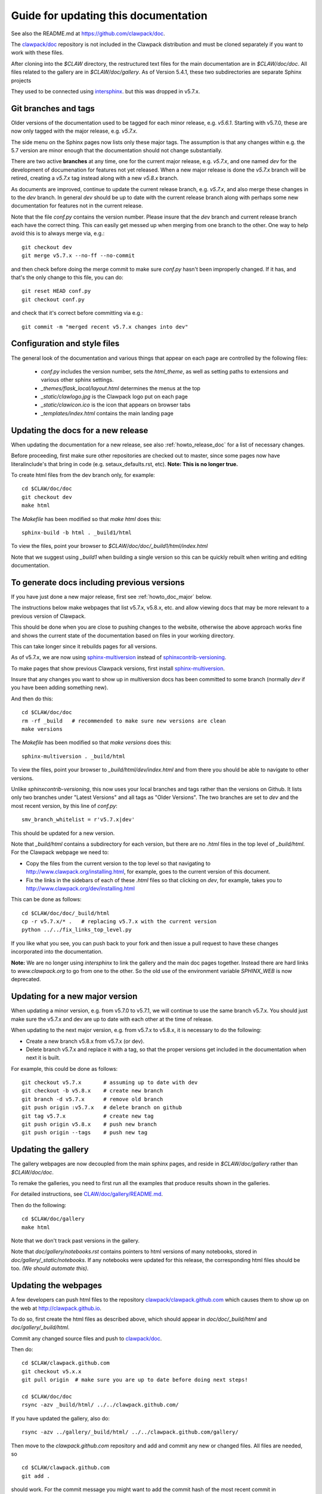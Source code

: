 
.. _howto_doc:

Guide for updating this documentation
=============================================

See also the README.md at https://github.com/clawpack/doc.

The `clawpack/doc <https://github.com/clawpack/doc>`_ repository is not
included in the Clawpack distribution and must be cloned separately if you
want to work with these files.

After cloning into the `$CLAW` directory, the restructured text
files for the main documentation are in `$CLAW/doc/doc`.  All files
related to the gallery are in `$CLAW/doc/gallery`.  As of Version
5.4.1, these two subdirectories are separate Sphinx projects 

They used to be connected using 
`intersphinx <http://www.sphinx-doc.org/en/stable/ext/intersphinx.html>`_.  
but this was dropped in v5.7.x.

Git branches and tags
---------------------

Older versions of the documentation used to be tagged for each minor
release, e.g. `v5.6.1`.  Starting with v5.7.0, these are now only tagged
with the major release, e.g. `v5.7.x`.  

The side menu on the Sphinx pages now lists only these major tags. The
assumption is that any changes within e.g. the 5.7 version are minor enough
that the documentation should not change substantially.

There are two active **branches** at any time, one for the current major
release, e.g. `v5.7.x`, and one named `dev` for the development of documenation
for features not yet released.  When a new major release is done the
`v5.7.x` branch will be retired, creating a `v5.7.x` tag instead along with
a new `v5.8.x` branch.

As documents are improved, continue to update the current release branch,
e.g. `v5.7.x`, and also merge these changes in to the `dev` branch.  In
general `dev` should be up to date with the current release branch along
with perhaps some new documentation for features not in the current
release.

Note that the file `conf.py` contains the version number.  Please insure
that the `dev` branch and current release branch each have the correct
thing. This can easily get messed up when merging from one branch to the
other.  One way to help avoid this is to always merge via, e.g.::

    git checkout dev
    git merge v5.7.x --no-ff --no-commit 

and then check before doing the merge commit to make sure `conf.py` hasn't
been improperly changed.  If it has, and that's the only change to this
file, you can do::

    git reset HEAD conf.py
    git checkout conf.py

and check that it's correct before committing via e.g.::

    git commit -m "merged recent v5.7.x changes into dev"
    

Configuration and style files
-----------------------------

The general look of the documentation and various things that appear on each
page are controlled by the following files:

 - `conf.py` includes the version number, sets the `html_theme`, as well as
   setting paths to extensions and various other sphinx settings.
 - `_themes/flask_local/layout.html` determines the menus at the top
 - `_static/clawlogo.jpg` is the Clawpack logo put on each page
 - `_static/clawicon.ico` is the icon that appears on browser tabs
 - `_templates/index.html` contains the main landing page
 
.. _howto_doc_release:

Updating the docs for a new release
-----------------------------------

When updating the documentation for a new release, see also
:ref:`howto_release_doc` for a list of necessary changes.


Before proceeding, first make sure other repositories are checked out to
master, since some pages now have literalinclude's that bring in code 
(e.g. setaux_defaults.rst, etc).
**Note: This is no longer true.**

To create html files from the dev branch only, for example::

    cd $CLAW/doc/doc
    git checkout dev
    make html

The `Makefile` has been modified so that `make html` does this::

    sphinx-build -b html . _build1/html

To view the files, point your browser to `$CLAW/doc/doc/_build1/html/index.html`

Note that we suggest using `_build1` when building a single version so this
can be quickly rebuilt when writing and editing documentation.


To generate docs including previous versions
--------------------------------------------

If you have just done a new major release, first see :ref:`howto_doc_major`
below.

The instructions below make webpages that list v5.7.x, v5.8.x, etc. and allow
viewing docs that may be more relevant to a previous version of Clawpack.

This should be done when you are close to pushing changes to the website,
otherwise the above approach works fine and shows the current state of the
documentation based on files in your working directory.

This can take longer since it rebuilds pages for all versions.

As of v5.7.x, we are now using 
`sphinx-multiversion <https://holzhaus.github.io/sphinx-multiversion/master/index.html>`__
instead of 
`sphinxcontrib-versioning <https://github.com/sphinx-contrib/sphinxcontrib-versioning>`__.


To make pages that show previous Clawpack versions, first install
`sphinx-multiversion <https://holzhaus.github.io/sphinx-multiversion/master/index.html>`__.

Insure that any changes you want to show up in multiversion docs has been
committed to some branch (normally `dev` if you have been adding something new).

And then do this::

    cd $CLAW/doc/doc
    rm -rf _build   # recommended to make sure new versions are clean
    make versions

The `Makefile` has been modified so that `make versions` does this::

    sphinx-multiversion . _build/html

To view the files, point your browser to `_build/html/dev/index.html`  
and from there you should be able to navigate to other versions.
    
Unlike `sphinxcontrib-versioning`, this now uses your local branches and tags
rather than the versions on Github.  It lists only two branches under "Latest
Versions" and all tags as "Older Versions".  
The two branches are set to `dev` and the most
recent version, by this line of `conf.py`::

    smv_branch_whitelist = r'v5.7.x|dev' 
    
This should be updated for a new version.

Note that `_build/html` contains a subdirectory for each version, but there
are no `.html` files in the top level of `_build/html`.  For the Clawpack
webpage we need to:

- Copy the files from the current version to the top level so that
  navigating to http://www.clawpack.org/installing.html, 
  for example, goes to the current version of this document.
  
- Fix the links in the sidebars of each of these `.html` files so that clicking
  on `dev`, for example, takes you to http://www.clawpack.org/dev/installing.html
  
This can be done as follows::

    cd $CLAW/doc/doc/_build/html
    cp -r v5.7.x/* .   # replacing v5.7.x with the current version
    python ../../fix_links_top_level.py
    
If you like what you see, you can push back to your fork and then issue a
pull request to have these changes incorporated into the documentation.

**Note:** We are no longer using `intersphinx` to link the gallery and the 
main doc pages together.   Instead there are hard links to `www.clawpack.org`
to go from one to the other.  So the old use of 
the environment variable `SPHINX_WEB` is now deprecated.

.. _howto_doc_major:

Updating for a new major version
--------------------------------

When updating a minor version, e.g. from v5.7.0 to v5.7.1, we will continue
to use the same branch v5.7.x.  You should just make sure the v5.7.x and dev
are up to date with each other at the time of release.

When updating to the next major version, e.g. from v5.7.x to v5.8.x, it is
necessary to do the following:

- Create a new branch v5.8.x from v5.7.x (or dev).

- Delete branch v5.7.x and replace it with a tag, so that the proper
  versions get included in the documentation when next it is built.

For example, this could be done as follows::

    git checkout v5.7.x       # assuming up to date with dev
    git checkout -b v5.8.x    # create new branch
    git branch -d v5.7.x      # remove old branch
    git push origin :v5.7.x   # delete branch on github
    git tag v5.7.x            # create new tag
    git push origin v5.8.x    # push new branch
    git push origin --tags    # push new tag



Updating the gallery
--------------------

The gallery webpages are now decoupled from the main sphinx pages, and reside
in `$CLAW/doc/gallery` rather than `$CLAW/doc/doc`.  

To remake the galleries, you need to first run all the examples that produce
results shown in the galleries.  

For detailed instructions, see `CLAW/doc/gallery/README.md
<https://github.com/clawpack/doc/blob/dev/gallery/README.md>`_.

Then do the following::

    cd $CLAW/doc/gallery
    make html

Note that we don't track past versions in the gallery.


Note that `doc/gallery/notebooks.rst` contains pointers to html versions of many
notebooks, stored in `doc/gallery/_static/notebooks`.  If any notebooks were
updated for this release, the corresponding html files should be too.
*(We should automate this).*

Updating the webpages
---------------------

A few developers can push html files to the repository
`clawpack/clawpack.github.com
<https://github.com/clawpack/clawpack.github.com>`_ 
which causes them to show up on the web at
`http://clawpack.github.io
<http://clawpack.github.io>`_.  

To do so, first create the html files as described above, which should appear
in `doc/doc/_build/html` and `doc/gallery/_build/html`.

Commit any changed source files and 
push to `clawpack/doc <https://github.com/clawpack/doc>`_.

Then do::

    cd $CLAW/clawpack.github.com
    git checkout v5.x.x
    git pull origin  # make sure you are up to date before doing next steps!

    cd $CLAW/doc/doc
    rsync -azv _build/html/ ../../clawpack.github.com/
    
If you have updated the gallery, also do::

    rsync -azv ../gallery/_build/html/ ../../clawpack.github.com/gallery/


Then move to the `clawpack.github.com` repository and 
add and commit any new or changed files. 
All files are needed, so ::

    cd $CLAW/clawpack.github.com
    git add . 

should work.  For the commit message you might want to add the commit
hash of the most recent commit in $CLAW/doc/doc::

    cd $CLAW/clawpack.github.com
    git add . 
    git commit -m "changes from doc/doc commit <hash>"

And finally push to the web::

    git push origin

which assumes that `origin` is
`git@github.com:clawpack/clawpack.github.com.git`.

It may take a few minutes for the updated webpages to appear at 
`<http://clawpack.github.io/>`_.

Note that `<http://clawpack.org>`_ and `<http://www.clawpack.com>`_
should also resolve properly to `<http://clawpack.github.io/>`_.
and that `www.clawpack.org` should appear in the browser address bar.  The
file `extra_files/CNAME` combined with settings on the domain server
`godaddy.com` determine this behavior.

.. _extra_files:

Extra files for webpages not built by Sphinx
---------------------------------------------

Any files placed in `$CLAW/doc/doc/extra_files` will be copied verbatim
(recursively for subdirectories) to the directory
`$CLAW/doc/doc/_build/html` when Sphinx is used to build the documentation.
These will be copied to `$CLAW/clawpack.github.com/` when the 
`rsync_clawpack.github.sh` script is run and hence will appear on the
webpages.   

For example, the file `$CLAW/doc/doc/extra_files/clawdev2013/index.html`
should appear at `<http://www.clawpack.org/clawdev2013/index.html>`_.

The files in `$CLAW/doc/doc/extra_files/links` provide redirects so that
links like `<http://www.clawpack.org/links/an11>`_ resolve properly to
webpages on the University of Washington server.  Links of this nature have
been provided in published paper and some contain large amounts of data that
have not been copied to Github.

Pages from other clawpack repositories
--------------------------------------

Some webpages are created within other clawpack repositories. 
For example, the page http://www.clawpack.org/geoclawdev-2020/
is modified by pushing changes to the master branch of the repository
`geoclawdev-2020 <https://github.com/clawpack/geoclawdev-2020>`__.
This is configured in that repository, in the `GitHub Pages` section found 
under `Settings`.

Other repositories that create webpages include:

- `geoclawdev-2018 <https://github.com/clawpack/geoclawdev-2018>`__
- `clawdev-2016 <https://github.com/clawpack/clawdev-2016>`__
    
